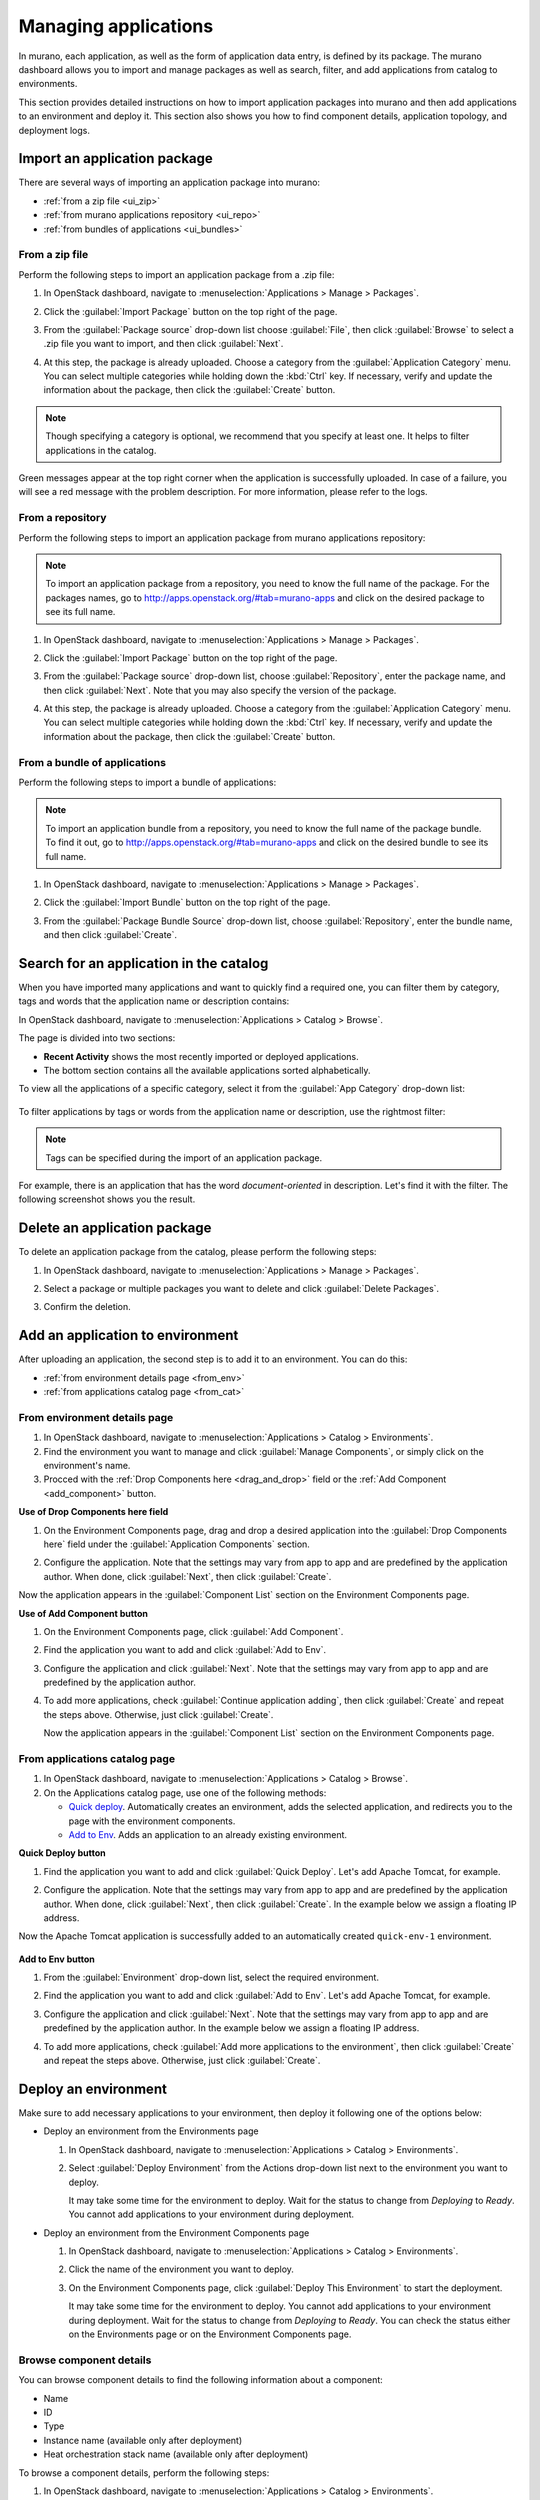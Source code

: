.. _manage_applications:

=====================
Managing applications
=====================

In murano, each application, as well as the form of application data entry,
is defined by its package. The murano dashboard allows you to import and
manage packages as well as search, filter, and add applications from catalog
to environments.

This section provides detailed instructions on how to import application
packages into murano and then add applications to an environment and deploy
it. This section also shows you how to find component details, application
topology, and deployment logs.

Import an application package
~~~~~~~~~~~~~~~~~~~~~~~~~~~~~

There are several ways of importing an application package into
murano:

* :ref:`from a zip file <ui_zip>`
* :ref:`from murano applications repository <ui_repo>`
* :ref:`from bundles of applications <ui_bundles>`

.. _ui_zip:

From a zip file
---------------

Perform the following steps to import an application package from a
.zip file:

#. In OpenStack dashboard, navigate to
   :menuselection:`Applications > Manage > Packages`.
#. Click the :guilabel:`Import Package` button on the top right of the
   page.

   .. image:: ../figures/import_package.png
      :alt: Packages page: Import Package 1
      :width: 630 px

#. From the :guilabel:`Package source` drop-down list
   choose :guilabel:`File`, then click :guilabel:`Browse` to select a
   .zip file you want to import, and then click :guilabel:`Next`.

   .. image:: ../figures/browse_zip_file.png
      :alt: Import Package dialog: zip file
      :width: 630 px

#. At this step, the package is already uploaded. Choose a category
   from the :guilabel:`Application Category` menu. You can select
   multiple categories while holding down the :kbd:`Ctrl` key. If
   necessary, verify and update the information about the package,
   then click the :guilabel:`Create` button.

   .. image:: ../figures/add_pkg_info.png
      :alt: Import Package dialog: Description
      :width: 630 px

.. note::
  Though specifying a category is optional, we recommend that you
  specify at least one. It helps to filter applications in the
  catalog.

| Green messages appear at the top right corner when the application
  is successfully uploaded. In case of a failure, you will see a red
  message with the problem description. For more information, please
  refer to the logs.


.. _ui_repo:

From a repository
-----------------

Perform the following steps to import an application package from
murano applications repository:

.. note::
  To import an application package from a repository, you need to
  know the full name of the package. For the packages names, go to
  http://apps.openstack.org/#tab=murano-apps and click on the desired
  package to see its full name.

#. In OpenStack dashboard, navigate to
   :menuselection:`Applications > Manage > Packages`.

#. Click the :guilabel:`Import Package` button on the top right of the
   page.

   .. image:: ../figures/import_package.png
      :alt: Packages page: Import Package 2
      :width: 630 px

#. From the :guilabel:`Package source` drop-down list,
   choose :guilabel:`Repository`, enter the package name, and then
   click :guilabel:`Next`. Note that you may also specify the version
   of the package.

   .. image:: ../figures/repository.png
      :alt: Import Package dialog: Repository
      :width: 630 px

#. At this step, the package is already uploaded. Choose a category
   from the :guilabel:`Application Category` menu. You can select
   multiple categories while holding down the :kbd:`Ctrl` key. If
   necessary, verify and update the information about the package,
   then click the :guilabel:`Create` button.

   .. image:: ../figures/add_pkg_info.png
      :alt: Import Package dialog: Description
      :width: 630 px

.. _ui_bundles:

From a bundle of applications
-----------------------------

Perform the following steps to import a bundle of applications:

.. note::
  To import an application bundle from a repository, you need
  to know the full name of the package bundle. To find it out, go
  to http://apps.openstack.org/#tab=murano-apps and click on the
  desired bundle to see its full name.

#. In OpenStack dashboard, navigate to
   :menuselection:`Applications > Manage > Packages`.

#. Click the :guilabel:`Import Bundle` button on the top right of the
   page.

   .. image:: ../figures/import_bundle.png
      :alt: Packages page: Import Bundle
      :width: 630 px

#. From the :guilabel:`Package Bundle Source` drop-down list, choose
   :guilabel:`Repository`, enter the bundle name, and then
   click :guilabel:`Create`.

   .. image:: ../figures/bundle_name.png
      :alt: Import Bundle dialog
      :width: 630 px

Search for an application in the catalog
~~~~~~~~~~~~~~~~~~~~~~~~~~~~~~~~~~~~~~~~

When you have imported many applications and want to quickly find
a required one, you can filter them by category, tags and words that
the application name or description contains:

In OpenStack dashboard, navigate to :menuselection:`Applications > Catalog
> Browse`.

The page is divided into two sections:

* **Recent Activity** shows the most recently imported or deployed
  applications.

* The bottom section contains all the available applications sorted
  alphabetically.

To view all the applications of a specific category, select it from
the :guilabel:`App Category` drop-down list:

  .. image:: ../figures/app_category.png
     :alt: Applications page: App Category
     :width: 630 px

To filter applications by tags or words from the application name or
description, use the rightmost filter:

  .. image:: ../figures/app_filter.png
     :alt: Applications page: Filter
     :width: 630 px

.. note::

   Tags can be specified during the import of an application package.

For example, there is an application that has the word
*document-oriented* in description. Let's find it with the filter.
The following screenshot shows you the result.

 .. image:: ../figures/app_filter_example.png
    :alt: Applications page: example
    :width: 630 px

Delete an application package
~~~~~~~~~~~~~~~~~~~~~~~~~~~~~

To delete an application package from the catalog, please perform
the following steps:

#. In OpenStack dashboard, navigate to :menuselection:`Applications > Manage > Packages`.

#. Select a package or multiple packages you want to delete and click
   :guilabel:`Delete Packages`.

   .. image:: ../figures/select_packages.png
      :alt: Packages page: Select packages
      :width: 630 px

#. Confirm the deletion.

Add an application to environment
~~~~~~~~~~~~~~~~~~~~~~~~~~~~~~~~~

After uploading an application, the second step is to add it to an
environment. You can do this:

* :ref:`from environment details page <from_env>`
* :ref:`from applications catalog page <from_cat>`

.. _from_env:

From environment details page
-----------------------------

#. In OpenStack dashboard, navigate to
   :menuselection:`Applications > Catalog > Environments`.

#. Find the environment you want to manage and click
   :guilabel:`Manage Components`, or simply click on the environment's
   name.

#. Procced with the :ref:`Drop Components here <drag_and_drop>` field
   or the :ref:`Add Component <add_component>` button.

.. _drag_and_drop:

**Use of Drop Components here field**

#. On the Environment Components page, drag and drop a desired
   application into the :guilabel:`Drop Components here` field under
   the :guilabel:`Application Components` section.

   .. image:: ../figures/add_to_env/drag_and_drop.png
      :alt: Environment Components page: Drag and drop a component
      :width: 630 px

#. Configure the application. Note that the settings may vary from app to app
   and are predefined by the application author. When done, click
   :guilabel:`Next`, then click :guilabel:`Create`.

Now the application appears in the :guilabel:`Component List` section on
the Environment Components page.

.. _add_component:

**Use of Add Component button**

#. On the Environment Components page, click :guilabel:`Add Component`.

   .. image:: ../figures/add_to_env/add_component.png
      :alt: Environment Components page: Add component
      :width: 630 px

#. Find the application you want to add and click :guilabel:`Add to Env`.

   .. image:: ../figures/add_to_env/add_to_env.png
      :alt: Applications page: Add to Env
      :width: 630 px

#. Configure the application and click :guilabel:`Next`. Note that the
   settings may vary from app to app and are predefined by the
   application author.

#. To add more applications, check :guilabel:`Continue application adding`,
   then click :guilabel:`Create` and repeat the steps above. Otherwise, just
   click :guilabel:`Create`.

   .. image:: ../figures/add_to_env/add_more_apps.png
      :alt: Configure Application dialog: Add more applications
      :width: 630 px

   Now the application appears in the :guilabel:`Component List` section
   on the Environment Components page.

.. _from_cat:

From applications catalog page
------------------------------

#. In OpenStack dashboard, navigate to
   :menuselection:`Applications > Catalog > Browse`.

#. On the Applications catalog page, use one of the following methods:

   * `Quick deploy`_. Automatically creates an
     environment, adds the selected application, and redirects you
     to the page with the environment components.
   * `Add to Env`_. Adds an application to an already
     existing environment.

.. _Quick deploy:

**Quick Deploy button**

#. Find the application you want to add and click
   :guilabel:`Quick Deploy`. Let's add Apache Tomcat, for example.

   .. image:: ../figures/add_to_env/quick_deploy.png
      :alt: Applications page: Quick Deploy
      :width: 630 px


#. Configure the application. Note that the settings may vary from app to
   app and are predefined by the application author. When done, click
   :guilabel:`Next`, then click :guilabel:`Create`. In the example
   below we assign a floating IP address.

   .. image:: ../figures/add_to_env/configure_app.png
      :alt: Configure Application dialog
      :width: 630 px

Now the Apache Tomcat application is successfully added to an
automatically created ``quick-env-1`` environment.

   .. image:: ../figures/add_to_env/quick_env.png
      :alt: Environment Components page: Select packages
      :width: 630 px

.. _Add to Env:

**Add to Env button**

#. From the :guilabel:`Environment` drop-down list, select the
   required environment.

   .. image:: ../figures/add_to_env/add_from_cat.png
      :alt: Applications page: Select environment
      :width: 630 px

#. Find the application you want to add and click
   :guilabel:`Add to Env`. Let's add Apache Tomcat, for example.

   .. image:: ../figures/add_to_env/add_to_env.png
      :alt: Applications page: Add to Env
      :width: 630 px

#. Configure the application and click :guilabel:`Next`. Note that the
   settings may vary from app to app and are predefined by the
   application author. In the example below we assign a floating
   IP address.

   .. image:: ../figures/add_to_env/configure_app.png
      :alt: Configure Application dialog
      :width: 630 px

#. To add more applications, check :guilabel:`Add more applications
   to the environment`, then click :guilabel:`Create` and repeat the
   steps above. Otherwise, just click :guilabel:`Create`.

   .. image:: ../figures/add_to_env/add_more_apps.png
      :alt: Configure Application dialog: Add more applications
      :width: 630 px

Deploy an environment
~~~~~~~~~~~~~~~~~~~~~

Make sure to add necessary applications to your environment, then deploy it
following one of the options below:

* Deploy an environment from the Environments page

  #. In OpenStack dashboard, navigate to :menuselection:`Applications >
     Catalog > Environments`.

  #. Select :guilabel:`Deploy Environment` from the Actions drop-down list
     next to the environment you want to deploy.

     .. image:: ../figures/deploy_env_2.png
        :width: 630 px
        :alt: Environments page

     It may take some time for the environment to deploy. Wait for the status
     to change from `Deploying` to `Ready`. You cannot add applications to
     your environment during deployment.

* Deploy an environment from the Environment Components page

  #. In OpenStack dashboard, navigate to :menuselection:`Applications >
     Catalog > Environments`.

  #. Click the name of the environment you want to deploy.

     .. image:: ../figures/environments.png
        :width: 630 px
        :alt: Environments page

  #. On the Environment Components page, click :guilabel:`Deploy This Environment`
     to start the deployment.

     .. image:: ../figures/deploy_env.png
        :width: 630 px
        :alt: Environment Components page

     It may take some time for the environment to deploy. You cannot add
     applications to your environment during deployment. Wait for the status
     to change from `Deploying` to `Ready`. You can check the status either on
     the Environments page or on the Environment Components page.

.. _component-details:

Browse component details
------------------------

You can browse component details to find the following information about
a component:

* Name
* ID
* Type
* Instance name (available only after deployment)
* Heat orchestration stack name (available only after deployment)

To browse a component details, perform the following steps:

#. In OpenStack dashboard, navigate to
   :menuselection:`Applications > Catalog > Environments`.

#. Click the name of the required environment.

#. In the :guilabel:`Component List` section, click the name of the required
   component.

   .. image:: ../figures/component-details.png
      :width: 630 px
      :alt: Components details

   The links redirect to corresponding horizon pages with the detailed
   information on instance and heat stack.

.. _application-topology:

Application topology
--------------------

Once you add an application to your environment, the application topology of
this environment becomes available in a separate tab. The topology represents
an elastic diagram showing the relationship between a component and the
infrastructure it runs on. To view the topology:

#. In OpenStack dashboard, navigate to
   :menuselection:`Applications > Catalog > Environments`.

#. Click the name of the necessary environment.

#. Click the :guilabel:`Topology` tab.

The topology is helpful to visually display complex components, for example
Kubernetes. The red icons reflect errors during the deployment while the green
ones show success.

.. image:: ../figures/topology_kubernetes.png
   :alt: Topology tab: Deployment failed
   :width: 630 px

The following elements of the topology are virtual machine and an instance of
dependent MuranoPL class:

+---------------------------------------------+----------------------------+
| Element                                     | Meaning                    |
+=============================================+============================+
| .. image:: ../figures/topology_element_1.png| Virtual machine            |
+---------------------------------------------+----------------------------+
| .. image:: ../figures/topology_element_2.png| Instance                   |
+---------------------------------------------+----------------------------+

Position your mouse pointer over an element to see its name, ID, and other
details.

.. image:: ../figures/topology_wordpress.png
   :alt: Topology tab: Deployment successful
   :width: 630 px


Deployment logs
---------------

To get detailed information on a deployment, use:

* :ref:`Deployment history <depl-history>`, which contains logs and deployment
  structure of an environment.

* :ref:`Latest deployment log <latest-log>`, which contains information on the
  latest deployment of an environment.

* :ref:`Component logs <component-logs>`, which contain logs on a particular
  component in an environment.

.. _depl-history:

**Deployment history**

To see the log of a particular deployment, proceed with the steps
below:

#. In OpenStack dashboard, navigate to :menuselection:`Applications > Catalog >
   Environments`.

#. Click the name of the required environment.

#. Click the :guilabel:`Deployment History` tab.

#. Find the required deployment and click :guilabel:`Show Details`.

#. Click the :guilabel:`Logs` tab to see the logs.

   .. image:: ../figures/logs.png
      :alt: Deployment Logs page
      :width: 630 px

.. _latest-log:

**Latest deployment log**

To see the latest deployment log, proceed with the steps below:

#. In OpenStack dashboard, navigate to :menuselection:`Applications > Catalog >
   Environments`.

#. Click the name of the required environment.

#. Click the :guilabel:`Latest Deployment Log` tab to see the logs.

.. _component-logs:

**Component logs**

To see the logs of a particular component of an environment, proceed with the
steps below:

#. In OpenStack dashboard, navigate to :menuselection:`Applications > Catalog >
   Environments`.

#. Click the name of the required environment.

#. In the :guilabel:`Component List` section, click the required component.

#. Click the :guilabel:`Logs` tab to see the component logs.

   .. image:: ../figures/env-component-logs.png
      :alt: Component Logs page
      :width: 630 px

Delete an application
~~~~~~~~~~~~~~~~~~~~~

To delete an application that belongs to the environment:

#. In OpenStack dashboard, navigate to :menuselection:`Applications >
   Catalog > Environments`.

#. Click on the name of the environment you want to delete an
   application from.

   .. image:: ../figures/environments.png
      :width: 630 px
      :alt: Environments page

#. In the :guilabel:`Component List` section, click the
   :guilabel:`Delete Component` button next to the application you
   want to delete. Then confirm the deletion.

   .. image:: ../figures/delete_application.png
      :width: 630 px
      :alt: Environment Components page

.. note::
   If the application that you are deleting has already been deployed,
   you should redeploy the environment to apply the recent changes.
   If the environment has not been deployed with this component,
   the changes are applied immediately on receiving the confirmation.